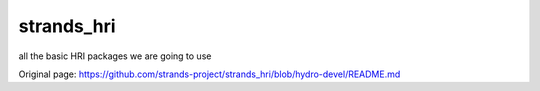 strands\_hri
============

all the basic HRI packages we are going to use


Original page: https://github.com/strands-project/strands_hri/blob/hydro-devel/README.md